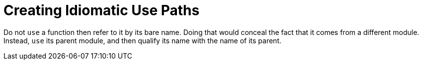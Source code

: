 = Creating Idiomatic Use Paths
:source-highlighter: highlight.js

Do not `use` a function then refer to it by its bare name.
Doing that would conceal the fact that it comes from a different
module.
Instead, `use` its parent module, and then qualify its name with the 
name of its parent.


